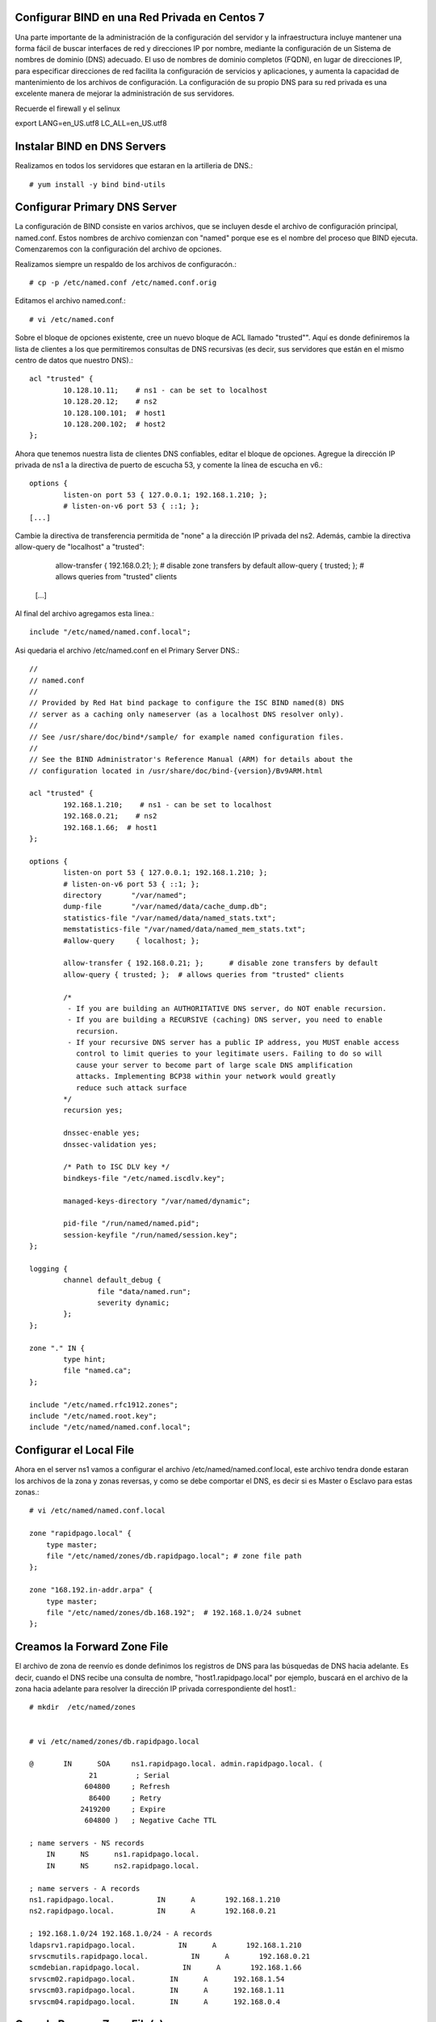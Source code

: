 Configurar BIND en una Red Privada en Centos 7
++++++++++++++++++++++++++++++++++++++++++++++++

Una parte importante de la administración de la configuración del servidor y la infraestructura incluye mantener una forma fácil de buscar interfaces de red y direcciones IP por nombre, mediante la configuración de un Sistema de nombres de dominio (DNS) adecuado. El uso de nombres de dominio completos (FQDN), en lugar de direcciones IP, para especificar direcciones de red facilita la configuración de servicios y aplicaciones, y aumenta la capacidad de mantenimiento de los archivos de configuración. La configuración de su propio DNS para su red privada es una excelente manera de mejorar la administración de sus servidores.

Recuerde el firewall y el selinux

export LANG=en_US.utf8 LC_ALL=en_US.utf8


Instalar BIND en DNS Servers
+++++++++++++++++++++++++++++++

Realizamos en todos los servidores que estaran en la artilleria de DNS.::

	# yum install -y bind bind-utils


Configurar Primary DNS Server
+++++++++++++++++++++++++++++

La configuración de BIND consiste en varios archivos, que se incluyen desde el archivo de configuración principal, named.conf. Estos nombres de archivo comienzan con "named" porque ese es el nombre del proceso que BIND ejecuta. Comenzaremos con la configuración del archivo de opciones.

Realizamos siempre un respaldo de los archivos de configuracón.::

	# cp -p /etc/named.conf /etc/named.conf.orig

Editamos el archivo named.conf.::

	# vi /etc/named.conf

Sobre el bloque de opciones existente, cree un nuevo bloque de ACL llamado "trusted"". Aquí es donde definiremos la lista de clientes a los que permitiremos consultas de DNS recursivas (es decir, sus servidores que están en el mismo centro de datos que nuestro DNS).::

	acl "trusted" {
		10.128.10.11;    # ns1 - can be set to localhost
		10.128.20.12;    # ns2
		10.128.100.101;  # host1
		10.128.200.102;  # host2
	};


Ahora que tenemos nuestra lista de clientes DNS confiables, editar el bloque de opciones. Agregue la dirección IP privada de ns1 a la directiva de puerto de escucha 53, y comente la línea de escucha en v6.::

	options {
		listen-on port 53 { 127.0.0.1; 192.168.1.210; };
		# listen-on-v6 port 53 { ::1; };
	[...]


Cambie la directiva de transferencia permitida de "none" a la dirección IP privada del ns2. Además, cambie la directiva allow-query de "localhost" a "trusted":

		allow-transfer { 192.168.0.21; };      	# disable zone transfers by default
		allow-query { trusted; };  		# allows queries from "trusted" clients
	[...]

Al final del archivo agregamos esta linea.::

	include "/etc/named/named.conf.local";

Asi quedaria el archivo /etc/named.conf en el Primary Server DNS.::

	//
	// named.conf
	//
	// Provided by Red Hat bind package to configure the ISC BIND named(8) DNS
	// server as a caching only nameserver (as a localhost DNS resolver only).
	//
	// See /usr/share/doc/bind*/sample/ for example named configuration files.
	//
	// See the BIND Administrator's Reference Manual (ARM) for details about the
	// configuration located in /usr/share/doc/bind-{version}/Bv9ARM.html

	acl "trusted" {
		192.168.1.210;    # ns1 - can be set to localhost
		192.168.0.21;    # ns2
		192.168.1.66;  # host1
	};

	options {
		listen-on port 53 { 127.0.0.1; 192.168.1.210; };
		# listen-on-v6 port 53 { ::1; };
		directory 	"/var/named";
		dump-file 	"/var/named/data/cache_dump.db";
		statistics-file "/var/named/data/named_stats.txt";
		memstatistics-file "/var/named/data/named_mem_stats.txt";
		#allow-query     { localhost; };

		allow-transfer { 192.168.0.21; };      # disable zone transfers by default
		allow-query { trusted; };  # allows queries from "trusted" clients

		/* 
		 - If you are building an AUTHORITATIVE DNS server, do NOT enable recursion.
		 - If you are building a RECURSIVE (caching) DNS server, you need to enable 
		   recursion. 
		 - If your recursive DNS server has a public IP address, you MUST enable access 
		   control to limit queries to your legitimate users. Failing to do so will
		   cause your server to become part of large scale DNS amplification 
		   attacks. Implementing BCP38 within your network would greatly
		   reduce such attack surface 
		*/
		recursion yes;

		dnssec-enable yes;
		dnssec-validation yes;

		/* Path to ISC DLV key */
		bindkeys-file "/etc/named.iscdlv.key";

		managed-keys-directory "/var/named/dynamic";

		pid-file "/run/named/named.pid";
		session-keyfile "/run/named/session.key";
	};

	logging {
		channel default_debug {
		        file "data/named.run";
		        severity dynamic;
		};
	};

	zone "." IN {
		type hint;
		file "named.ca";
	};

	include "/etc/named.rfc1912.zones";
	include "/etc/named.root.key";
	include "/etc/named/named.conf.local";



Configurar el Local File
++++++++++++++++++++++++

Ahora en el server ns1 vamos a configurar el archivo /etc/named/named.conf.local, este archivo tendra donde estaran los archivos de la zona y zonas reversas, y como se debe comportar el DNS, es decir si es Master o Esclavo para estas zonas.::

	# vi /etc/named/named.conf.local

	zone "rapidpago.local" {
	    type master;
	    file "/etc/named/zones/db.rapidpago.local"; # zone file path
	};

	zone "168.192.in-addr.arpa" {
	    type master;
	    file "/etc/named/zones/db.168.192";  # 192.168.1.0/24 subnet
	};


Creamos la Forward Zone File
++++++++++++++++++++++++++++


El archivo de zona de reenvío es donde definimos los registros de DNS para las búsquedas de DNS hacia adelante. Es decir, cuando el DNS recibe una consulta de nombre, "host1.rapidpago.local" por ejemplo, buscará en el archivo de la zona hacia adelante para resolver la dirección IP privada correspondiente del host1.::

	# mkdir  /etc/named/zones


	# vi /etc/named/zones/db.rapidpago.local

	@       IN      SOA     ns1.rapidpago.local. admin.rapidpago.local. (
		      21         ; Serial
		     604800     ; Refresh
		      86400     ; Retry
		    2419200     ; Expire
		     604800 )   ; Negative Cache TTL

	; name servers - NS records
	    IN      NS      ns1.rapidpago.local.
	    IN      NS      ns2.rapidpago.local.

	; name servers - A records
	ns1.rapidpago.local.          IN      A       192.168.1.210
	ns2.rapidpago.local.          IN      A       192.168.0.21

	; 192.168.1.0/24 192.168.1.0/24 - A records
	ldapsrv1.rapidpago.local.          IN      A       192.168.1.210
	srvscmutils.rapidpago.local.          IN      A       192.168.0.21
	scmdebian.rapidpago.local.          IN      A       192.168.1.66
	srvscm02.rapidpago.local.        IN      A      192.168.1.54
	srvscm03.rapidpago.local.        IN      A      192.168.1.11
	srvscm04.rapidpago.local.        IN      A      192.168.0.4



Crear la  Reverse Zone File(s)
++++++++++++++++++++++++++++++

El archivo de zona inversa es donde definimos registros PTR de DNS para búsquedas DNS inversas. Es decir, cuando el DNS recibe una consulta por la dirección IP, "192.168.1.66" por ejemplo, buscará en el (los) archivo(s) de zona inversa para resolver el FQDN correspondiente, "host1.rapidpago.local" en este caso .

En ns1, para cada zona inversa especificada en el archivo named.conf.local, cree un archivo de zona inversa.

Edite el archivo de zona inversa que corresponde a la(s) zona(s) inversa(s) definidas en named.conf.local.::

	# vi /etc/named/zones/db.168.192


	@       IN      SOA     ns1.rapidpago.local. admin.rapidpago.local. ( 
		                      3         ; Serial
		                 604800         ; Refresh
		                  86400         ; Retry
		                2419200         ; Expire
		                 604800 )       ; Negative Cache TTL

	; name servers - NS records
	      IN      NS      ns1.rapidpago.local.
	      IN      NS      ns2.rapidpago.local.

	; PTR Records
	210.1   IN      PTR     ns1.rapidpago.local.    ; 192.168.1.210
	21.0   IN      PTR     ns2.rapidpago.local.    ; 192.168.0.21
	210.1   IN      PTR     ldapsrv1.rapidpago.local. ; 192.168.1.210
	21.0    IN      PTR     srvscmutils.rapidpago.local. ; 192.168.0.21
	54.1    IN      PTR     srvscm02.rapidpago.local. ; 192.168.1.54
	11.1    IN      PTR     srvscm03.rapidpago.local. ; 192.168.1.11
	4.0     IN      PTR     srvscm04.rapidpago.local. ; 192.168.0.4


Chequeamos de BIND Configuration Syntax
++++++++++++++++++++++++++++++++++++++++


Ejecute el siguiente comando para verificar la sintaxis de los archivos named.conf, si todo esta bien no muestra nada.::

	# named-checkconf


El comando named-checkzone se puede usar para verificar la corrección de sus archivos de zona. Su primer argumento especifica un nombre de zona y el segundo argumento especifica el archivo de zona correspondiente, ambos definidos en named.conf.local.::

	# named-checkzone rapidpago.local /etc/named/zones/db.rapidpago.local 
	/etc/named/zones/db.rapidpago.local:1: no TTL specified; using SOA MINTTL instead
	zone rapidpago.local/IN: loaded serial 21
	OK

Verificamos tambien la zona inversa.::

	# named-checkzone 168.192.in-addr.arpa /etc/named/zones/db.168.192 
	/etc/named/zones/db.168.192:1: no TTL specified; using SOA MINTTL instead
	zone 168.192.in-addr.arpa/IN: loaded serial 21
	OK


Start BIND
+++++++++++

Iniciamos el BIND.::

	# systemctl start named

	# systemctl enable named

	# systemctl status named -l


Configurar Secondary DNS Server
++++++++++++++++++++++++++++++

Realizamos siempre un respaldo de los archivos de configuracón.::

	# cp -p /etc/named.conf /etc/named.conf.orig

Editamos el archivo named.conf.::

# vi /etc/named.conf

Al igual que el Primary Server DNS. Aquí es donde definiremos la lista de clientes a los que permitiremos consultas de DNS recursivas.::

	acl "trusted" {
		192.168.1.210;    # ns1 - can be set to localhost
		192.168.0.21;    # ns2
		192.168.1.66;  # host1
	};

Ahora que tenemos nuestra lista de clientes DNS confiables, editar el bloque de opciones. Agregue la dirección IP privada de ns1 a la directiva de puerto de escucha 53, y comente la línea de escucha en v6.::

	options {
		listen-on port 53 { 127.0.0.1; 192.168.0.21; };
		# listen-on-v6 port 53 { ::1; };
	[...]


Aqui sino vamos a permitir Transferencia de Zona como lo hacmeos en el Primary server DNS, cambie la directiva allow-query de "localhost" a "trusted".::

        allow-query { trusted; };  		# allows queries from "trusted" clients
	[...]

Al final del archivo colocamos.::

	include "/etc/named/named.conf.local";

Asi quedaria el archivo /etc/named.conf en el Primary Server DNS.::

	//
	// named.conf
	//
	// Provided by Red Hat bind package to configure the ISC BIND named(8) DNS
	// server as a caching only nameserver (as a localhost DNS resolver only).
	//
	// See /usr/share/doc/bind*/sample/ for example named configuration files.
	//
	// See the BIND Administrator's Reference Manual (ARM) for details about the
	// configuration located in /usr/share/doc/bind-{version}/Bv9ARM.html

	acl "trusted" {
		192.168.1.210;    # ns1 - can be set to localhost
		192.168.0.21;    # ns2
		192.168.1.66;  # host1
	};


	options {
		listen-on port 53 { 127.0.0.1; 192.168.0.21; };
		# listen-on-v6 port 53 { ::1; };
		directory 	"/var/named";
		dump-file 	"/var/named/data/cache_dump.db";
		statistics-file "/var/named/data/named_stats.txt";
		memstatistics-file "/var/named/data/named_mem_stats.txt";
		# allow-query     { localhost; };
		allow-query { trusted; };  		# allows queries from "trusted" clients	

		/* 
		 - If you are building an AUTHORITATIVE DNS server, do NOT enable recursion.
		 - If you are building a RECURSIVE (caching) DNS server, you need to enable 
		   recursion. 
		 - If your recursive DNS server has a public IP address, you MUST enable access 
		   control to limit queries to your legitimate users. Failing to do so will
		   cause your server to become part of large scale DNS amplification 
		   attacks. Implementing BCP38 within your network would greatly
		   reduce such attack surface 
		*/
		recursion yes;

		dnssec-enable yes;
		dnssec-validation yes;

		/* Path to ISC DLV key */
		bindkeys-file "/etc/named.iscdlv.key";

		managed-keys-directory "/var/named/dynamic";

		pid-file "/run/named/named.pid";
		session-keyfile "/run/named/session.key";
	};

	logging {
		channel default_debug {
		        file "data/named.run";
		        severity dynamic;
		};
	};

	zone "." IN {
		type hint;
		file "named.ca";
	};

	include "/etc/named.rfc1912.zones";
	include "/etc/named.root.key";
	include "/etc/named/named.conf.local";


Configurar el Local File
++++++++++++++++++++++++

Ahora en el server ns2 vamos a configurar el archivo /etc/named/named.conf.local, este archivo tendra donde estaran los archivos de la zona y zonas reversas, y como se debe comportar el DNS, es decir si es Master o Esclavo para estas zonas.::

	# vi /etc/named/named.conf.local

	zone "rapidpago.local" {
	    type slave;
	    file "/etc/named/zones/db.rapidpago.local"; # zone file path
	    masters { 192.168.1.210; };  # ns1 private IP
	};

	zone "168.192.in-addr.arpa" {
	    type slave;
	    file "/etc/named/zones/db.168.192";  # 192.168.1.0/24 subnet
	    masters { 192.168.1.210; };  # ns1 private IP
	};



Chequeamos de BIND Configuration Syntax
++++++++++++++++++++++++++++++++++++++++


Ejecute el siguiente comando para verificar la sintaxis de los archivos named.conf, si todo esta bien no muestra nada.::

	# named-checkconf


El comando named-checkzone en ns2 no aplica porque los archivos de configuracón se encuentran en el Primary Server DNS, ns1.::


Start BIND
+++++++++++

Iniciamos el BIND.::

	# systemctl start named

	# systemctl enable named

	# systemctl status named -l


Verificar en los Clientes
+++++++++++++++++++++++++


Antes de que todos sus servidores en la ACL "trusted" puedan consultar sus servidores DNS, debe configurar cada uno de ellos para usar ns1 y ns2 como servidores de nombres. Este proceso varía según el sistema operativo, pero para la mayoría de las distribuciones de Linux  implica agregar sus servidores de nombres al archivo /etc/resolv.conf.::

	# vi /etc/resolv.conf

	search rapidpago.local
	nameserver 192.168.1.210
	nameserver 192.168.0.21

Tambien podria agregar en 
/etc/sysconfig/network-scripts/ifcfg-enp0s#, una(s) lineas con DNS# y la direccion IP de los Server DNS.::

	[...]
	DNS1=192.168.1.210
	DNS2=192.168.0.21
	[...]



Test en los Clientes
++++++++++++++++++++++++

Hay dos grandes comandos que son **dig** y **nslookup** que nos ayuda a verifiace el funcionamiento del DNS en los clientes y por supuesto finalizamos con ping.::

Verificamos con nslookup la zona directa.::

	# nslookup scmdebian
	Server:		192.168.0.21
	Address:	192.168.0.21#53

	Name:	scmdebian.rapidpago.local
	Address: 192.168.1.66


Verificamos con nslookup la zona reversa.::

	# nslookup 192.168.1.66
	Server:		192.168.0.21
	Address:	192.168.0.21#53

	66.1.168.192.in-addr.arpa	name = scmdebian.rapidpago.local.

Verificamos con dig la zona directa.::

	# dig scmdebian.rapidpago.local

	; <<>> DiG 9.9.4-RedHat-9.9.4-61.el7_5.1 <<>> scmdebian.rapidpago.local
	;; global options: +cmd
	;; Got answer:
	;; ->>HEADER<<- opcode: QUERY, status: NOERROR, id: 51844
	;; flags: qr aa rd ra; QUERY: 1, ANSWER: 1, AUTHORITY: 2, ADDITIONAL: 3

	;; OPT PSEUDOSECTION:
	; EDNS: version: 0, flags:; udp: 4096
	;; QUESTION SECTION:
	;scmdebian.rapidpago.local.	IN	A

	;; ANSWER SECTION:
	scmdebian.rapidpago.local. 604800 IN	A	192.168.1.66

	;; AUTHORITY SECTION:
	rapidpago.local.	604800	IN	NS	ns2.rapidpago.local.
	rapidpago.local.	604800	IN	NS	ns1.rapidpago.local.

	;; ADDITIONAL SECTION:
	ns1.rapidpago.local.	604800	IN	A	192.168.1.210
	ns2.rapidpago.local.	604800	IN	A	192.168.0.21

	;; Query time: 1 msec
	;; SERVER: 192.168.0.21#53(192.168.0.21)
	;; WHEN: vie oct 05 11:06:55 -04 2018
	;; MSG SIZE  rcvd: 138

Verificamos con dig la zona reversa.::

	# dig -x 192.168.1.66

	; <<>> DiG 9.9.4-RedHat-9.9.4-61.el7_5.1 <<>> -x 192.168.1.66
	;; global options: +cmd
	;; Got answer:
	;; ->>HEADER<<- opcode: QUERY, status: NOERROR, id: 2805
	;; flags: qr aa rd ra; QUERY: 1, ANSWER: 1, AUTHORITY: 2, ADDITIONAL: 3

	;; OPT PSEUDOSECTION:
	; EDNS: version: 0, flags:; udp: 4096
	;; QUESTION SECTION:
	;66.1.168.192.in-addr.arpa.	IN	PTR

	;; ANSWER SECTION:
	66.1.168.192.in-addr.arpa. 604800 IN	PTR	scmdebian.rapidpago.local.

	;; AUTHORITY SECTION:
	168.192.in-addr.arpa.	604800	IN	NS	ns1.rapidpago.local.
	168.192.in-addr.arpa.	604800	IN	NS	ns2.rapidpago.local.

	;; ADDITIONAL SECTION:
	ns1.rapidpago.local.	604800	IN	A	192.168.1.210
	ns2.rapidpago.local.	604800	IN	A	192.168.0.21

	;; Query time: 1 msec
	;; SERVER: 192.168.0.21#53(192.168.0.21)
	;; WHEN: vie oct 05 11:07:30 -04 2018
	;; MSG SIZE  rcvd: 161


Culminamos con ping para verificar, claro si no responde no significa qeu DNS este mal, solo es para confirmar que el equipo esta en linea.::

	# ping -c4 scmdebian
	PING scmdebian.rapidpago.local (192.168.1.66) 56(84) bytes of data.
	64 bytes from scmdebian.rapidpago.local (192.168.1.66): icmp_seq=1 ttl=64 time=0.157 ms
	64 bytes from scmdebian.rapidpago.local (192.168.1.66): icmp_seq=2 ttl=64 time=0.115 ms
	64 bytes from scmdebian.rapidpago.local (192.168.1.66): icmp_seq=3 ttl=64 time=0.186 ms
	64 bytes from scmdebian.rapidpago.local (192.168.1.66): icmp_seq=4 ttl=64 time=0.138 ms

	--- scmdebian.rapidpago.local ping statistics ---
	4 packets transmitted, 4 received, 0% packet loss, time 3002ms
	rtt min/avg/max/mdev = 0.115/0.149/0.186/0.026 ms

Mantenimiento del DNS
++++++++++++++++++++++++++

Mantenimiento del DNS cuando agreguen un nuevo host en la red o se elimine un host. Siempre que agregue un host a su entorno (en el mismo centro de datos), querrá agregarlo a DNS o si lo elimina. Aquí hay una lista de pasos que debe seguir:


	* Archivo de zona de reenvío: agregue un registro "A" para el nuevo host, aumente el valor de "Serie"
	* Archivo de zona inversa: agregue un registro "PTR" para el nuevo host, aumente el valor de "Serie"
	* Agregue la dirección IP privada de su nuevo host a la ACL "confiable" (named.conf.options)

Luego debemos hacer el reload.::

	# systemctl reload named

